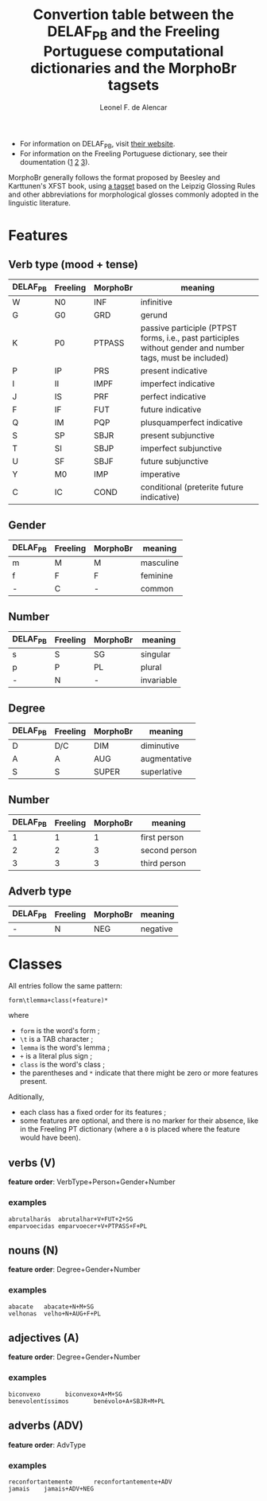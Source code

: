 #+TITLE: Convertion table between the DELAF_PB and the Freeling Portuguese computational dictionaries and the MorphoBr tagsets
#+AUTHOR: Leonel F. de Alencar

- For information on DELAF_PB, visit [[http://www.nilc.icmc.usp.br/nilc/projects/unitex-pb/web/dicionarios.html][their website]].
- For information on the Freeling Portuguese dictionary, see their
  doumentation ([[https://github.com/TALP-UPC/FreeLing/blob/master/data/pt/README][1]] [[https://talp-upc.gitbooks.io/freeling-4-0-user-manual/content/tagsets.html][2]] [[https://talp-upc.gitbooks.io/freeling-4-0-user-manual/content/tagsets/tagset-pt.html][3]]).

MorphoBr generally follows the format proposed by Beesley and
Karttunen's XFST book, using [[http://www.llf.cnrs.fr/sites/llf.cnrs.fr/files/statiques/Abreviations_gloses-fra.pdf][a tagset]] based on the Leipzig Glossing
Rules and other abbreviations for morphological glosses commonly
adopted in the linguistic literature.

* Features
** Verb type (mood + tense)
| DELAF_PB | Freeling | MorphoBr | meaning                                                                                                   |
|----------+----------+----------+-----------------------------------------------------------------------------------------------------------|
| W        | N0       | INF      | infinitive                                                                                                |
| G        | G0       | GRD      | gerund                                                                                                    |
| K        | P0       | PTPASS   | passive participle (PTPST forms, i.e., past participles without gender and number tags, must be included) |
| P        | IP       | PRS      | present indicative                                                                                        |
| I        | II       | IMPF     | imperfect indicative                                                                                      |
| J        | IS       | PRF      | perfect indicative                                                                                        |
| F        | IF       | FUT      | future indicative                                                                                         |
| Q        | IM       | PQP      | plusquamperfect indicative                                                                                |
| S        | SP       | SBJR     | present subjunctive                                                                                       |
| T        | SI       | SBJP     | imperfect subjunctive                                                                                     |
| U        | SF       | SBJF     | future subjunctive                                                                                        |
| Y        | M0       | IMP      | imperative                                                                                                |
| C        | IC       | COND     | conditional (preterite future indicative)                                                                 |

** Gender
| DELAF_PB | Freeling | MorphoBr | meaning   |
|----------+----------+----------+-----------|
| m        | M        | M        | masculine |
| f        | F        | F        | feminine  |
| -        | C        | -        | common    |

** Number
| DELAF_PB | Freeling | MorphoBr | meaning    |
|----------+----------+----------+------------|
| s        | S        | SG       | singular   |
| p        | P        | PL       | plural     |
| -        | N        | -        | invariable |

** Degree
| DELAF_PB | Freeling | MorphoBr | meaning      |
|----------+----------+----------+--------------|
| D        | D/C      | DIM      | diminutive   |
| A        | A        | AUG      | augmentative |
| S        | S        | SUPER    | superlative  |

** Number
| DELAF_PB | Freeling | MorphoBr | meaning       |
|----------+----------+----------+---------------|
|        1 |        1 |        1 | first person  |
|        2 |        2 |        3 | second person |
|        3 |        3 |        3 | third person  |

** Adverb type
| DELAF_PB | Freeling | MorphoBr | meaning  |
|----------+----------+----------+----------|
| -        | N        | NEG      | negative |


* Classes
All entries follow the same pattern:
: form\tlemma+class(+feature)*
where
- =form= is the word's form ;
- =\t= is a TAB character ;
- =lemma= is the word's lemma ;
- =+= is a literal plus sign ;
- =class= is the word's class ;
- the parentheses and =*= indicate that there might be zero or more
  features present.
Aditionally,
- each class has a fixed order for its features ;
- some features are optional, and there is no marker for their
  absence, like in the Freeling PT dictionary (where a =0= is placed
  where the feature would have been).

** verbs (V)
*feature order*: VerbType+Person+Gender+Number

*** examples
: abrutalharás	abrutalhar+V+FUT+2+SG
: emparvoecidas	emparvoecer+V+PTPASS+F+PL

** nouns (N)
*feature order*: Degree+Gender+Number

*** examples
: abacate	abacate+N+M+SG
: velhonas	velho+N+AUG+F+PL
** adjectives (A)
*feature order*: Degree+Gender+Number

*** examples
: biconvexo       biconvexo+A+M+SG
: benevolentíssimos       benévolo+A+SBJR+M+PL

** adverbs (ADV)
*feature order*: AdvType

*** examples
: reconfortantemente      reconfortantemente+ADV
: jamais	jamais+ADV+NEG
